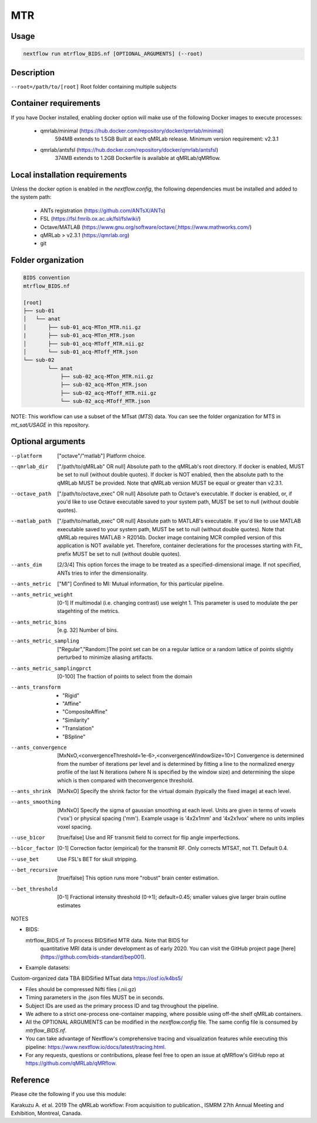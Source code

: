 MTR
===================

Usage
~~~~~~~~~~~~~~~~~~~~~~~~~~~~~~~~

.. code-block:: console

   nextflow run mtrflow_BIDS.nf [OPTIONAL_ARGUMENTS] (--root)

Description
~~~~~~~~~~~~~~~~~~~~~~~~~~~~~~~~

``--root=/path/to/[root]``                    Root folder containing multiple subjects

Container requirements 
~~~~~~~~~~~~~~~~~~~~~~~~~~~~~~~~

If you have Docker installed, enabling docker option will make use of the 
following Docker images to execute processes: 

  - qmrlab/minimal (https://hub.docker.com/repository/docker/qmrlab/minimal)
                    594MB extends to 1.5GB
                    Built at each qMRLab release.  
                    Minimum version requirement: v2.3.1 
  - qmrlab/antsfsl (https://hub.docker.com/repository/docker/qmrlab/antsfsl)
                    374MB extends to 1.2GB                      
                    Dockerfile is available at qMRLab/qMRflow.

Local installation requirements 
~~~~~~~~~~~~~~~~~~~~~~~~~~~~~~~~

Unless the docker option is enabled in the `nextflow.config`, the following
dependencies must be installed and added to the system path: 

  * ANTs registration (https://github.com/ANTsX/ANTs)
  * FSL (https://fsl.fmrib.ox.ac.uk/fsl/fslwiki/)
  * Octave/MATLAB (https://www.gnu.org/software/octave/,https://www.mathworks.com/)
  * qMRLab > v2.3.1 (https://qmrlab.org)
  * git

Folder organization
~~~~~~~~~~~~~~~~~~~~~~~~~~~~~~~~

.. code-block:: console

    BIDS convention                         
    mtrflow_BIDS.nf

    [root]
    ├── sub-01
    │   └── anat
    │       ├── sub-01_acq-MTon_MTR.nii.gz
    |       ├── sub-01_acq-MTon_MTR.json
    │       ├── sub-01_acq-MToff_MTR.nii.gz
    │       └── sub-01_acq-MToff_MTR.json
    └── sub-02
            └── anat
                ├── sub-02_acq-MTon_MTR.nii.gz
                ├── sub-02_acq-MTon_MTR.json
                ├── sub-02_acq-MToff_MTR.nii.gz
                └── sub-02_acq-MToff_MTR.json

NOTE: This workflow can use a subset of the MTsat (`MTS`) data. You can see 
the folder organization for MTS in `mt_sat/USAGE` in this repository.

Optional arguments
~~~~~~~~~~~~~~~~~~~~~~~~~~~~~~~~

--platform                      ["octave"/"matlab"] Platform choice. 
--qmrlab_dir                    ["/path/to/qMRLab" OR null] Absolute path to the qMRLab's
                                root directory. If docker is enabled, MUST be set
                                to null (without double quotes). If docker is NOT enabled,
                                then the absolute path to the qMRLab MUST be provided.
                                Note that qMRLab version MUST be equal or greater than v2.3.1.
--octave_path                   ["/path/to/octave_exec" OR null] Absolute path to Octave's
                                executable. If docker is enabled, or, if you'd like to use
                                Octave executable saved to your system path, MUST be set to
                                null (without double quotes).
--matlab_path                   ["/path/to/matlab_exec" OR null] Absolute path to MATLAB's
                                executable. If you'd like to use MATLAB executable saved to
                                your system path, MUST be set to null (without double quotes).
                                Note that qMRLab requires MATLAB > R2014b. Docker image
                                containing MCR compiled version of this application is NOT
                                available yet. Therefore, container declerations for the
                                processes starting with Fit_ prefix MUST be set to null
                                (without double quotes).
--ants_dim                      [2/3/4] This option forces the image to be treated
                                as a specified-dimensional image. If not specified,
                                ANTs tries to infer the dimensionality.
--ants_metric                   ["MI"] Confined to MI: Mutual information, for this
                                particular pipeline.
--ants_metric_weight            [0-1] If multimodal (i.e. changing contrast) use weight 1.
                                This parameter is used to modulate the per stagehting
                                of the metrics.
--ants_metric_bins              [e.g. 32] Number of bins.
--ants_metric_sampling          ["Regular","Random:]The point set can be on a regular
                                lattice or a random lattice of points slightly perturbed
                                to minimize aliasing artifacts.
--ants_metric_samplingprct      [0-100] The fraction of points to select from the domain
--ants_transform                * "Rigid"
                                * "Affine"
                                * "CompositeAffine"
                                * "Similarity"
                                * "Translation"
                                * "BSpline"
--ants_convergence              [MxNxO,<convergenceThreshold=1e-6>,<convergenceWindowSize=10>]
                                Convergence is determined from the number of iterations per level
                                and is determined by fitting a line to the normalized energy
                                profile of the last N iterations (where N is specified by the window
                                size) and determining the slope which is then compared with theconvergence threshold.
--ants_shrink                   [MxNxO] Specify the shrink factor for the virtual domain (typically
                                the fixed image) at each level.
--ants_smoothing                [MxNxO] Specify the sigma of gaussian smoothing at each level.
                                Units are given in terms of voxels ('vox') or physical spacing ('mm').
                                Example usage is '4x2x1mm' and '4x2x1vox' where no units implies voxel spacing.
--use_b1cor                     [true/false] Use and RF transmit field to correct for flip angle
                                imperfections. 
--b1cor_factor                  [0-1] Correction factor (empirical) for the transmit RF. Only
                                corrects MTSAT, not T1. Default 0.4. 
--use_bet                       Use FSL's BET for skull stripping.
--bet_recursive                 [true/false] This option runs more "robust" brain center estimation.
--bet_threshold                 [0-1] Fractional intensity threshold (0->1); default=0.45; 
                                smaller values give larger brain outline estimates

NOTES

- BIDS:

  mtrflow_BIDS.nf             To process BIDSified MTR data. Note that BIDS for 
                              quantitative MRI data is under development as of 
                              early 2020. You can visit the GitHub project page
                              [here](https://github.com/bids-standard/bep001). 
- Example datasets: 

Custom-organized data       TBA
BIDSified MTsat data        https://osf.io/k4bs5/

- Files should be compressed Nifti files (.nii.gz)

- Timing parameters in the .json files MUST be in seconds. 

- Subject IDs are used as the primary process ID and tag throughout the pipeline. 

- We adhere to a strict one-process one-container mapping, where possible using off-the shelf
  qMRLab containers. 

- All the OPTIONAL ARGUMENTS can be modified in the `nextflow.config` file. The same 
  config file is consumed by `mtrflow_BIDS.nf`.

- You can take advantage of Nextflow's comprehensive tracing and visualization 
  features while executing this pipeline: https://www.nextflow.io/docs/latest/tracing.html. 

- For any requests, questions or contributions, please feel free to open
  an issue at qMRflow's GitHub repo at https://github.com/qMRLab/qMRflow. 

Reference
~~~~~~~~~~~~~~~~~~~~~~~~~~~~~~~~

Please cite the following if you use this module:

Karakuzu A. et al. 2019 The qMRLab workflow: From acquisition to publication., ISMRM 27th Annual Meeting and Exhibition, Montreal, Canada. 
